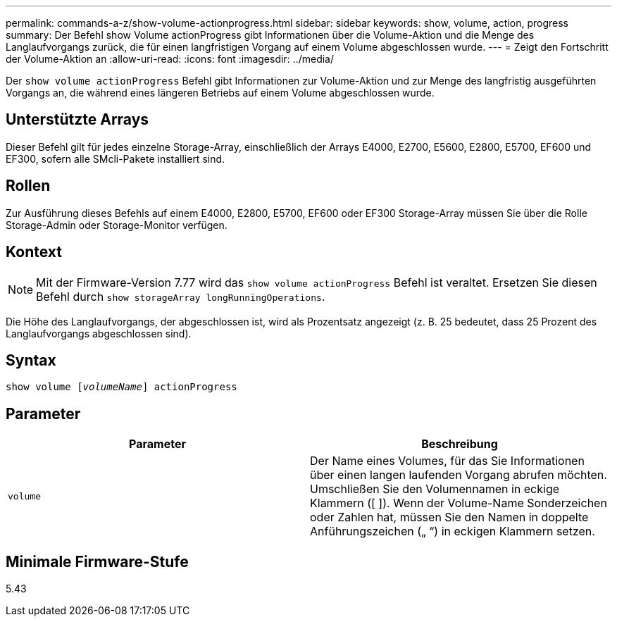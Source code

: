 ---
permalink: commands-a-z/show-volume-actionprogress.html 
sidebar: sidebar 
keywords: show, volume, action, progress 
summary: Der Befehl show Volume actionProgress gibt Informationen über die Volume-Aktion und die Menge des Langlaufvorgangs zurück, die für einen langfristigen Vorgang auf einem Volume abgeschlossen wurde. 
---
= Zeigt den Fortschritt der Volume-Aktion an
:allow-uri-read: 
:icons: font
:imagesdir: ../media/


[role="lead"]
Der `show volume actionProgress` Befehl gibt Informationen zur Volume-Aktion und zur Menge des langfristig ausgeführten Vorgangs an, die während eines längeren Betriebs auf einem Volume abgeschlossen wurde.



== Unterstützte Arrays

Dieser Befehl gilt für jedes einzelne Storage-Array, einschließlich der Arrays E4000, E2700, E5600, E2800, E5700, EF600 und EF300, sofern alle SMcli-Pakete installiert sind.



== Rollen

Zur Ausführung dieses Befehls auf einem E4000, E2800, E5700, EF600 oder EF300 Storage-Array müssen Sie über die Rolle Storage-Admin oder Storage-Monitor verfügen.



== Kontext

[NOTE]
====
Mit der Firmware-Version 7.77 wird das `show volume actionProgress` Befehl ist veraltet. Ersetzen Sie diesen Befehl durch `show storageArray longRunningOperations`.

====
Die Höhe des Langlaufvorgangs, der abgeschlossen ist, wird als Prozentsatz angezeigt (z. B. 25 bedeutet, dass 25 Prozent des Langlaufvorgangs abgeschlossen sind).



== Syntax

[source, cli, subs="+macros"]
----
show volume pass:quotes[[_volumeName_]] actionProgress
----


== Parameter

[cols="2*"]
|===
| Parameter | Beschreibung 


 a| 
`volume`
 a| 
Der Name eines Volumes, für das Sie Informationen über einen langen laufenden Vorgang abrufen möchten. Umschließen Sie den Volumennamen in eckige Klammern ([ ]). Wenn der Volume-Name Sonderzeichen oder Zahlen hat, müssen Sie den Namen in doppelte Anführungszeichen („ “) in eckigen Klammern setzen.

|===


== Minimale Firmware-Stufe

5.43

